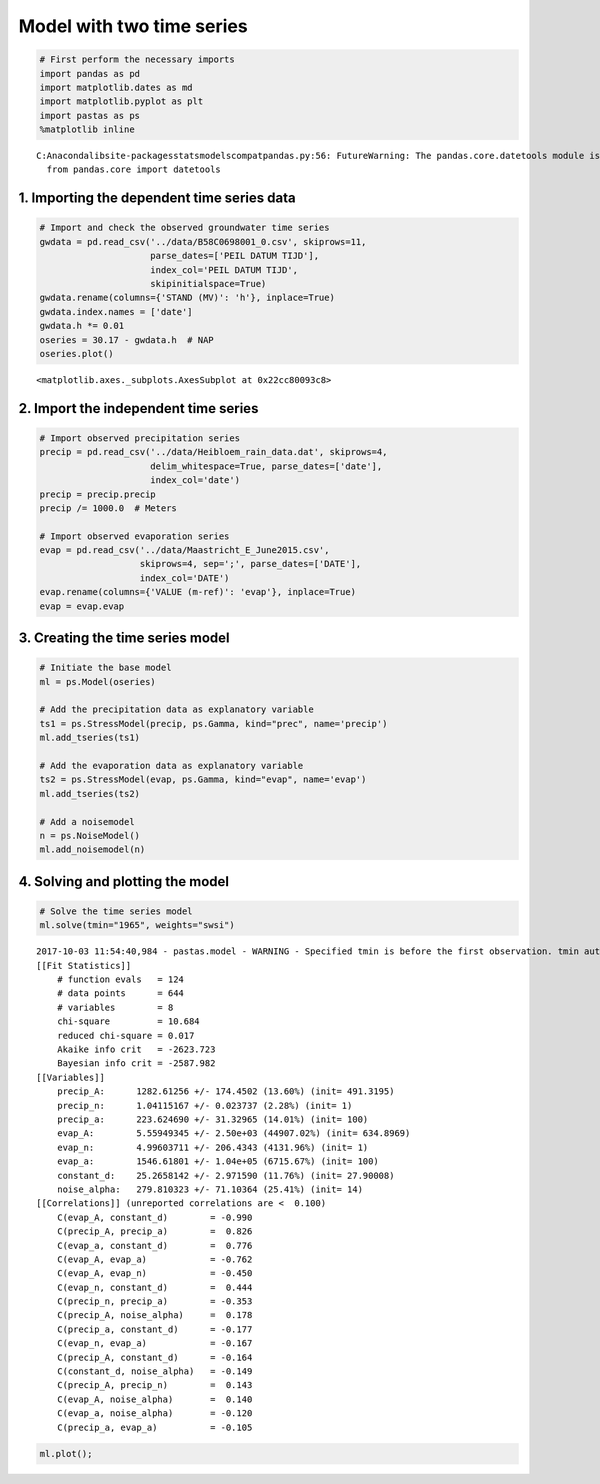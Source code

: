 
Model with two time series
==========================

.. code:: ipython3

    # First perform the necessary imports
    import pandas as pd
    import matplotlib.dates as md
    import matplotlib.pyplot as plt
    import pastas as ps
    %matplotlib inline


.. parsed-literal::

    C:\Anaconda\lib\site-packages\statsmodels\compat\pandas.py:56: FutureWarning: The pandas.core.datetools module is deprecated and will be removed in a future version. Please use the pandas.tseries module instead.
      from pandas.core import datetools


1. Importing the dependent time series data
~~~~~~~~~~~~~~~~~~~~~~~~~~~~~~~~~~~~~~~~~~~

.. code:: ipython3

    # Import and check the observed groundwater time series
    gwdata = pd.read_csv('../data/B58C0698001_0.csv', skiprows=11,
                         parse_dates=['PEIL DATUM TIJD'],
                         index_col='PEIL DATUM TIJD',
                         skipinitialspace=True)
    gwdata.rename(columns={'STAND (MV)': 'h'}, inplace=True)
    gwdata.index.names = ['date']
    gwdata.h *= 0.01
    oseries = 30.17 - gwdata.h  # NAP
    oseries.plot()




.. parsed-literal::

    <matplotlib.axes._subplots.AxesSubplot at 0x22cc80093c8>




.. image:: output_3_1.png


2. Import the independent time series
~~~~~~~~~~~~~~~~~~~~~~~~~~~~~~~~~~~~~

.. code:: ipython3

    # Import observed precipitation series
    precip = pd.read_csv('../data/Heibloem_rain_data.dat', skiprows=4,
                         delim_whitespace=True, parse_dates=['date'],
                         index_col='date')
    precip = precip.precip
    precip /= 1000.0  # Meters

    # Import observed evaporation series
    evap = pd.read_csv('../data/Maastricht_E_June2015.csv',
                       skiprows=4, sep=';', parse_dates=['DATE'],
                       index_col='DATE')
    evap.rename(columns={'VALUE (m-ref)': 'evap'}, inplace=True)
    evap = evap.evap

3. Creating the time series model
~~~~~~~~~~~~~~~~~~~~~~~~~~~~~~~~~

.. code:: ipython3

    # Initiate the base model
    ml = ps.Model(oseries)

    # Add the precipitation data as explanatory variable
    ts1 = ps.StressModel(precip, ps.Gamma, kind="prec", name='precip')
    ml.add_tseries(ts1)

    # Add the evaporation data as explanatory variable
    ts2 = ps.StressModel(evap, ps.Gamma, kind="evap", name='evap')
    ml.add_tseries(ts2)

    # Add a noisemodel
    n = ps.NoiseModel()
    ml.add_noisemodel(n)

4. Solving and plotting the model
~~~~~~~~~~~~~~~~~~~~~~~~~~~~~~~~~

.. code:: ipython3

    # Solve the time series model
    ml.solve(tmin="1965", weights="swsi")


.. parsed-literal::

    2017-10-03 11:54:40,984 - pastas.model - WARNING - Specified tmin is before the first observation. tmin automatically set to 1985-11-14 00:00:00
    [[Fit Statistics]]
        # function evals   = 124
        # data points      = 644
        # variables        = 8
        chi-square         = 10.684
        reduced chi-square = 0.017
        Akaike info crit   = -2623.723
        Bayesian info crit = -2587.982
    [[Variables]]
        precip_A:      1282.61256 +/- 174.4502 (13.60%) (init= 491.3195)
        precip_n:      1.04115167 +/- 0.023737 (2.28%) (init= 1)
        precip_a:      223.624690 +/- 31.32965 (14.01%) (init= 100)
        evap_A:        5.55949345 +/- 2.50e+03 (44907.02%) (init= 634.8969)
        evap_n:        4.99603711 +/- 206.4343 (4131.96%) (init= 1)
        evap_a:        1546.61801 +/- 1.04e+05 (6715.67%) (init= 100)
        constant_d:    25.2658142 +/- 2.971590 (11.76%) (init= 27.90008)
        noise_alpha:   279.810323 +/- 71.10364 (25.41%) (init= 14)
    [[Correlations]] (unreported correlations are <  0.100)
        C(evap_A, constant_d)        = -0.990
        C(precip_A, precip_a)        =  0.826
        C(evap_a, constant_d)        =  0.776
        C(evap_A, evap_a)            = -0.762
        C(evap_A, evap_n)            = -0.450
        C(evap_n, constant_d)        =  0.444
        C(precip_n, precip_a)        = -0.353
        C(precip_A, noise_alpha)     =  0.178
        C(precip_a, constant_d)      = -0.177
        C(evap_n, evap_a)            = -0.167
        C(precip_A, constant_d)      = -0.164
        C(constant_d, noise_alpha)   = -0.149
        C(precip_A, precip_n)        =  0.143
        C(evap_A, noise_alpha)       =  0.140
        C(evap_a, noise_alpha)       = -0.120
        C(precip_a, evap_a)          = -0.105


.. code:: ipython3

    ml.plot();



.. image:: output_10_0.png


